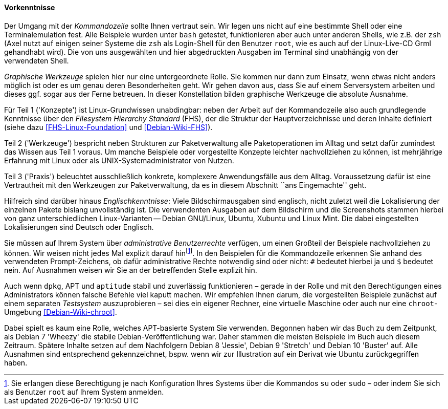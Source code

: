 // Datei: ./kann-denn-paketmanagement-spass-machen/zum-buch/vorausgesetztes-wissen-des-lesers.adoc

// Baustelle: Fertig

[[vorausgesetztes-wissen-des-lesers]]
==== Vorkenntnisse ====

// Stichworte für den Index
(((Buch, Kommandozeile)))
(((Buch, Shell)))
Der Umgang mit der _Kommandozeile_ sollte Ihnen vertraut sein. Wir legen
uns nicht auf eine bestimmte Shell oder eine Terminalemulation fest.
Alle Beispiele wurden unter `bash` getestet, funktionieren aber auch
unter anderen Shells, wie z.B. der `zsh` (Axel nutzt auf einigen seiner
Systeme die `zsh` als Login-Shell für den Benutzer `root`, wie es auch
auf der Linux-Live-CD Grml gehandhabt wird). Die von uns ausgewählten
und hier abgedruckten Ausgaben im Terminal sind unabhängig von der
verwendeten Shell.

// Stichworte für den Index
(((Buch, graphische Werkzeuge)))
_Graphische Werkzeuge_ spielen hier nur eine untergeordnete Rolle. Sie
kommen nur dann zum Einsatz, wenn etwas nicht anders möglich ist oder es
um genau deren Besonderheiten geht. Wir gehen davon aus, dass Sie auf
einem Serversystem arbeiten und dieses ggf. sogar aus der Ferne
betreuen. In dieser Konstellation bilden graphische Werkzeuge die
absolute Ausnahme.

//Stichworte, Index
(((Filesystem Hierarchy Standard (FHS))))
Für Teil 1 ('Konzepte') ist Linux-Grundwissen unabdingbar: neben der
Arbeit auf der Kommandozeile also auch grundlegende Kenntnisse über den
_Filesystem Hierarchy Standard_ (FHS), der die Struktur der
Hauptverzeichnisse und deren Inhalte definiert (siehe dazu
<<FHS-Linux-Foundation>> und <<Debian-Wiki-FHS>>).

Teil 2 ('Werkzeuge') bespricht neben Strukturen zur Paketverwaltung alle
Paketoperationen im Alltag und setzt dafür zumindest das Wissen aus Teil
1 voraus. Um manche Beispiele oder vorgestellte Konzepte leichter
nachvollziehen zu können, ist mehrjährige Erfahrung mit Linux oder als
UNIX-Systemadministrator von Nutzen.

Teil 3 ('Praxis') beleuchtet ausschließlich konkrete, komplexere
Anwendungsfälle aus dem Alltag. Voraussetzung dafür ist eine
Vertrautheit mit den Werkzeugen zur Paketverwaltung, da es in diesem
Abschnitt ``ans Eingemachte'' geht.

Hilfreich sind darüber hinaus _Englischkenntnisse_: Viele
Bildschirmausgaben sind englisch, nicht zuletzt weil die Lokalisierung
der einzelnen Pakete bislang unvollständig ist. Die verwendenten Ausgaben 
auf dem Bildschirm und die Screenshots stammen hierbei von ganz 
unterschiedlichen Linux-Varianten -- Debian GNU/Linux, Ubuntu, Xubuntu 
und Linux Mint. Die dabei eingestellten Lokalisierungen sind Deutsch oder
Englisch.

// Stichworte für den Index
(((Buch, administrative Benutzerrechte)))
(((Werkzeuge,su)))
(((Werkzeuge,sudo)))
Sie müssen auf Ihrem System über _administrative Benutzerrechte_
verfügen, um einen Großteil der Beispiele nachvollziehen zu können. Wir 
weisen nicht jedes Mal explizit darauf hin{empty}footnote:[Sie erlangen 
diese Berechtigung je nach Konfiguration Ihres Systems über die Kommandos 
`su` oder `sudo` – oder indem Sie sich als Benutzer `root` auf Ihrem 
System anmelden.]. In den Beispielen für die Kommandozeile erkennen Sie 
anhand des verwendeten Prompt-Zeichens, ob dafür administrative Rechte 
notwendig sind oder nicht: `#` bedeutet hierbei ja und `$` bedeutet nein. 
Auf Ausnahmen weisen wir Sie an der betreffenden Stelle explizit hin.

// Stichworte für den Index
(((Werkzeuge,Administratorrechte-Umgebung)))
(((Werkzeuge,chroot-Umgebung)))
Auch wenn `dpkg`, APT und `aptitude` stabil und zuverlässig
funktionieren – gerade in der Rolle und mit den Berechtigungen eines
Administrators können falsche Befehle viel kaputt machen. Wir empfehlen
Ihnen darum, die vorgestellten Beispiele zunächst auf einem separaten
_Testsystem_ auszuprobieren – sei dies ein eigener Rechner, eine
virtuelle Maschine oder auch nur eine `chroot`-Umgebung
<<Debian-Wiki-chroot>>.

Dabei spielt es kaum eine Rolle, welches APT-basierte System Sie
verwenden. Begonnen haben wir das Buch zu dem Zeitpunkt, als Debian 7
'Wheezy' die stabile Debian-Veröffentlichung war. Daher stammen die
meisten Beispiele im Buch auch diesem Zeitraum. Spätere Inhalte setzen 
auf dem Nachfolgern Debian 8 'Jessie', Debian 9 'Stretch' und Debian 10 
'Buster' auf. Alle Ausnahmen sind entsprechend gekennzeichnet, bspw. 
wenn wir zur Illustration auf ein Derivat wie Ubuntu zurückgegriffen haben.

// Datei (Ende): ./kann-denn-paketmanagement-spass-machen/zum-buch/vorausgesetztes-wissen-des-lesers.adoc
